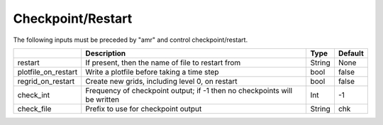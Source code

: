 .. _Chap:InputsCheckpoint:

Checkpoint/Restart
==================

The following inputs must be preceded by "amr" and control checkpoint/restart.

+---------------------+-----------------------------------------------------------------------+-------------+-----------+
|                     | Description                                                           |   Type      | Default   |
+=====================+=======================================================================+=============+===========+
| restart             | If present, then the name of file to restart from                     |    String   | None      |
+---------------------+-----------------------------------------------------------------------+-------------+-----------+
| plotfile_on_restart | Write a plotfile before taking a time step                            |    bool     | false     |
+---------------------+-----------------------------------------------------------------------+-------------+-----------+
| regrid_on_restart   | Create new grids, including level 0, on restart                       |    bool     | false     |
+---------------------+-----------------------------------------------------------------------+-------------+-----------+
| check_int           | Frequency of checkpoint output;                                       |    Int      | -1        |
|                     | if -1 then no checkpoints will be written                             |             |           |
+---------------------+-----------------------------------------------------------------------+-------------+-----------+
| check_file          | Prefix to use for checkpoint output                                   |  String     | chk       |
+---------------------+-----------------------------------------------------------------------+-------------+-----------+

